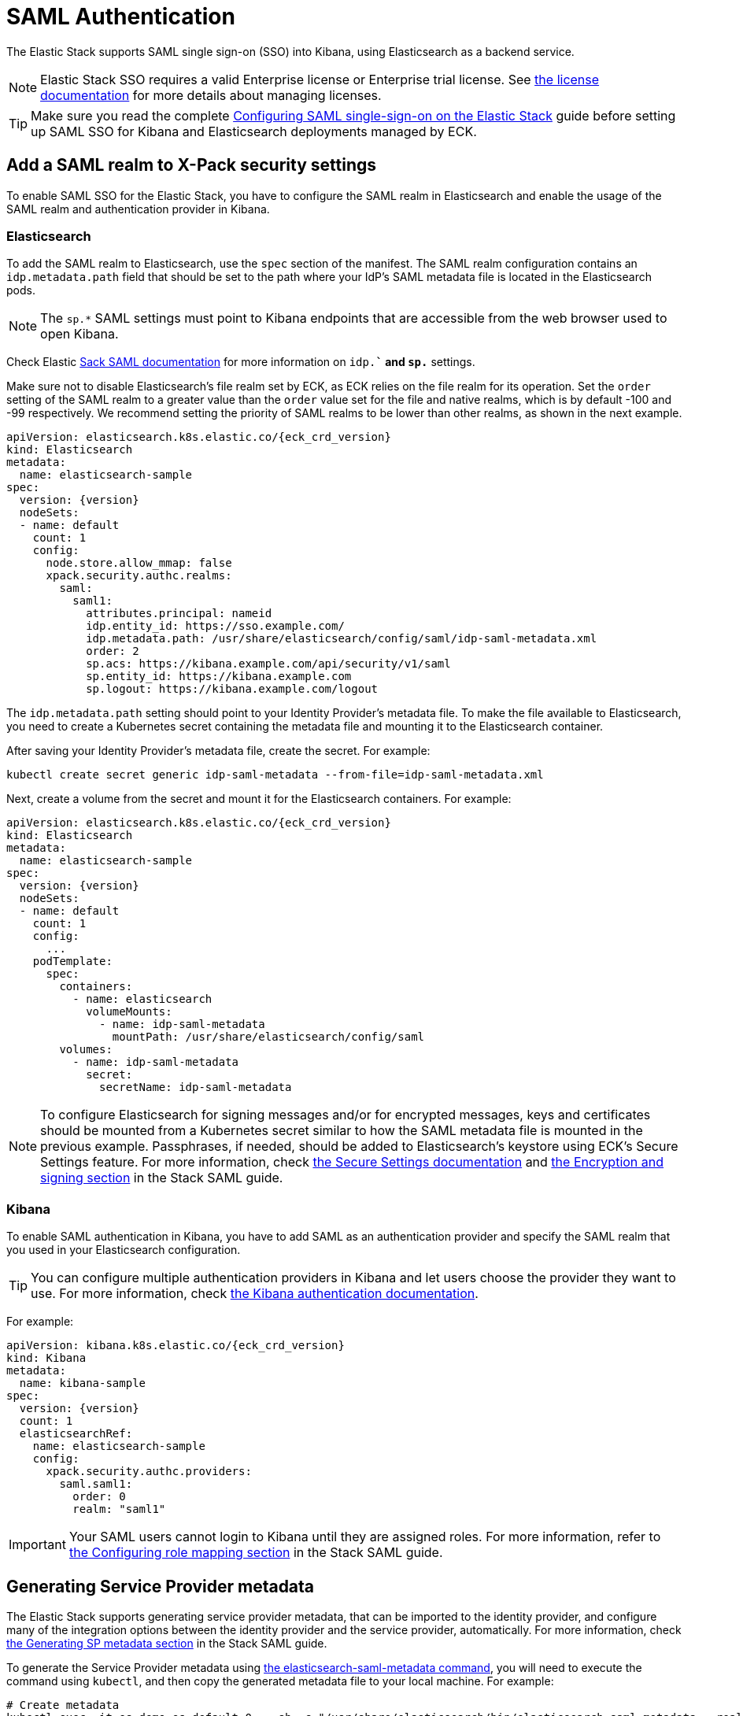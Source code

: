 :page_id: saml-authentication
ifdef::env-github[]
****
link:https://www.elastic.co/guide/en/cloud-on-k8s/master/k8s-{page_id}.html[View this document on the Elastic website]
****
endif::[]
[id="{p}-{page_id}"]
= SAML Authentication

The Elastic Stack supports SAML single sign-on (SSO) into Kibana, using Elasticsearch as a backend service. 

NOTE: Elastic Stack SSO requires a valid Enterprise license or Enterprise trial license. See <<{p}-licensing,the license documentation>> for more details about managing licenses.

TIP: Make sure you read the complete link:https://www.elastic.co/guide/en/elasticsearch/reference/current/saml-guide-stack.html[Configuring SAML single-sign-on on the Elastic Stack] guide before  setting up SAML SSO for Kibana and Elasticsearch deployments managed by ECK.

== Add a SAML realm to X-Pack security settings 

To enable SAML SSO for the Elastic Stack, you have to configure the SAML realm in Elasticsearch and enable the usage of the SAML realm and authentication provider in Kibana.

=== Elasticsearch

To add the SAML realm to Elasticsearch, use the `spec` section of the manifest. The SAML realm configuration contains an `idp.metadata.path` field that should be set to the path where your IdP’s SAML metadata file is located in the Elasticsearch pods.

NOTE: The `sp.*` SAML settings must point to Kibana endpoints that are accessible from the web browser used to open Kibana.

Check Elastic link:https://www.elastic.co/guide/en/elasticsearch/reference/current/saml-guide-stack.html#saml-guide-idp[Sack SAML documentation] for more information on `idp.*`` and `sp.*` settings.

Make sure not to disable Elasticsearch’s file realm set by ECK, as ECK relies on the file realm for its operation. Set the `order` setting of the SAML realm to a greater value than the `order` value set for the file and native realms, which is by default -100 and -99 respectively. We recommend setting the priority of SAML realms to be lower than other realms, as shown in the next example.

[source,yaml,subs="attributes"]
----
apiVersion: elasticsearch.k8s.elastic.co/{eck_crd_version}
kind: Elasticsearch
metadata:
  name: elasticsearch-sample
spec:
  version: {version}
  nodeSets:
  - name: default
    count: 1
    config:
      node.store.allow_mmap: false
      xpack.security.authc.realms:
        saml:
          saml1:
            attributes.principal: nameid
            idp.entity_id: https://sso.example.com/
            idp.metadata.path: /usr/share/elasticsearch/config/saml/idp-saml-metadata.xml
            order: 2
            sp.acs: https://kibana.example.com/api/security/v1/saml
            sp.entity_id: https://kibana.example.com
            sp.logout: https://kibana.example.com/logout
----

The `idp.metadata.path` setting should point to your Identity Provider’s metadata file. To make the file available to Elasticsearch, you need to create a Kubernetes secret containing the metadata file and mounting it to the Elasticsearch container.

After saving your Identity Provider’s metadata file, create the secret. For example:

[source,sh]
----
kubectl create secret generic idp-saml-metadata --from-file=idp-saml-metadata.xml
----

Next, create a volume from the secret and mount it for the Elasticsearch containers. For example:

[source,yaml,sub="attributes"]
----
apiVersion: elasticsearch.k8s.elastic.co/{eck_crd_version}
kind: Elasticsearch
metadata:
  name: elasticsearch-sample
spec:
  version: {version}
  nodeSets:
  - name: default
    count: 1
    config:
      ...
    podTemplate:
      spec:
        containers:
          - name: elasticsearch
            volumeMounts:
              - name: idp-saml-metadata
                mountPath: /usr/share/elasticsearch/config/saml
        volumes:
          - name: idp-saml-metadata
            secret:
              secretName: idp-saml-metadata
----

NOTE: To configure Elasticsearch for signing messages and/or for encrypted messages, keys and certificates should be mounted from a Kubernetes secret similar to how the SAML metadata file is mounted in the previous example. Passphrases, if needed, should be added to Elasticsearch’s keystore using ECK’s Secure Settings feature. For more information, check <<{p}-es-secure-settings,the Secure Settings documentation>> and link:https://www.elastic.co/guide/en/elasticsearch/reference/current/saml-guide-stack.html#saml-enc-sign[the Encryption and signing section] in the Stack SAML guide.

=== Kibana

To enable SAML authentication in Kibana, you have to add SAML as an authentication provider and specify the SAML realm that you used in your Elasticsearch configuration.

TIP: You can configure multiple authentication providers in Kibana and let users choose the provider they want to use. For more information, check link:https://www.elastic.co/guide/en/kibana/current/kibana-authentication.html[the Kibana authentication documentation].

For example:

[source,yaml,sub="attributes"]
----
apiVersion: kibana.k8s.elastic.co/{eck_crd_version}
kind: Kibana
metadata:
  name: kibana-sample
spec:
  version: {version}
  count: 1
  elasticsearchRef:
    name: elasticsearch-sample
    config:
      xpack.security.authc.providers:
        saml.saml1:
          order: 0
          realm: "saml1"
----

IMPORTANT: Your SAML users cannot login to Kibana until they are assigned roles. For more information, refer to link:https://www.elastic.co/guide/en/elasticsearch/reference/current/saml-guide-stack.html#saml-role-mapping[the Configuring role mapping section] in the Stack SAML guide.

== Generating Service Provider metadata

The Elastic Stack supports generating service provider metadata, that can be imported to the identity provider, and configure many of the integration options between the identity provider and the service provider, automatically. For more information, check link:https://www.elastic.co/guide/en/elasticsearch/reference/7.12/saml-guide-stack.html#saml-sp-metadata[the Generating SP metadata section] in the Stack SAML guide.

To generate the Service Provider metadata using link:https://www.elastic.co/guide/en/elasticsearch/reference/current/saml-metadata.html[the elasticsearch-saml-metadata command], you will need to execute the command using `kubectl`, and then copy the generated metadata file to your local machine. For example:

[source,sh]
----
# Create metadata
kubectl exec -it es-demo-es-default-0 -- sh -c "/usr/share/elasticsearch/bin/elasticsearch-saml-metadata --realm saml1"

# Copy metadata file
kubectl cp elastic-sample-es-default-0:/usr/share/elasticsearch/saml-elasticsearch-metadata.xml saml-elasticsearch-metadata.xml
----
